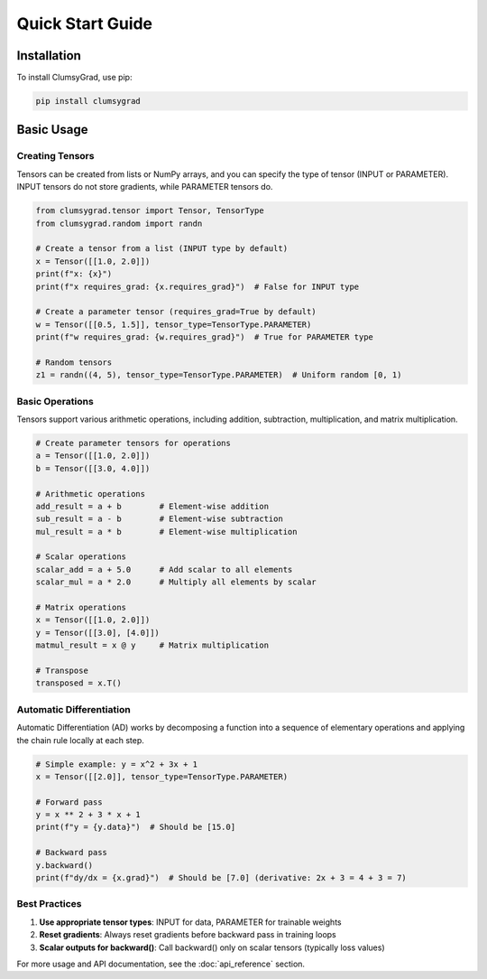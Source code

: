 .. quickstart:

Quick Start Guide
=================

Installation
------------

To install ClumsyGrad, use pip:

.. code-block:: shell

   pip install clumsygrad

Basic Usage
-----------

Creating Tensors
~~~~~~~~~~~~~~~~

Tensors can be created from lists or NumPy arrays, and you can specify the type of tensor (INPUT or PARAMETER).
INPUT tensors do not store gradients, while PARAMETER tensors do.

.. code-block:: python

   from clumsygrad.tensor import Tensor, TensorType
   from clumsygrad.random import randn
   
   # Create a tensor from a list (INPUT type by default)
   x = Tensor([[1.0, 2.0]])
   print(f"x: {x}")
   print(f"x requires_grad: {x.requires_grad}")  # False for INPUT type
   
   # Create a parameter tensor (requires_grad=True by default)
   w = Tensor([[0.5, 1.5]], tensor_type=TensorType.PARAMETER)
   print(f"w requires_grad: {w.requires_grad}")  # True for PARAMETER type
   
   # Random tensors
   z1 = randn((4, 5), tensor_type=TensorType.PARAMETER)  # Uniform random [0, 1)

Basic Operations
~~~~~~~~~~~~~~~~

Tensors support various arithmetic operations, including addition, subtraction, multiplication, and matrix multiplication.

.. code-block:: python

   # Create parameter tensors for operations
   a = Tensor([[1.0, 2.0]])
   b = Tensor([[3.0, 4.0]])
   
   # Arithmetic operations
   add_result = a + b        # Element-wise addition
   sub_result = a - b        # Element-wise subtraction
   mul_result = a * b        # Element-wise multiplication
   
   # Scalar operations
   scalar_add = a + 5.0      # Add scalar to all elements
   scalar_mul = a * 2.0      # Multiply all elements by scalar
   
   # Matrix operations
   x = Tensor([[1.0, 2.0]])
   y = Tensor([[3.0], [4.0]])
   matmul_result = x @ y     # Matrix multiplication
   
   # Transpose
   transposed = x.T()

Automatic Differentiation
~~~~~~~~~~~~~~~~~~~~~~~~~~

Automatic Differentiation (AD) works by decomposing a function into a sequence of elementary operations 
and applying the chain rule locally at each step.

.. code-block:: python

   # Simple example: y = x^2 + 3x + 1
   x = Tensor([[2.0]], tensor_type=TensorType.PARAMETER)
   
   # Forward pass
   y = x ** 2 + 3 * x + 1
   print(f"y = {y.data}")  # Should be [15.0]
   
   # Backward pass
   y.backward()
   print(f"dy/dx = {x.grad}")  # Should be [7.0] (derivative: 2x + 3 = 4 + 3 = 7)

Best Practices
~~~~~~~~~~~~~~

1. **Use appropriate tensor types**: INPUT for data, PARAMETER for trainable weights
2. **Reset gradients**: Always reset gradients before backward pass in training loops
3. **Scalar outputs for backward()**: Call backward() only on scalar tensors (typically loss values)

For more usage and API documentation, see the :doc:`api_reference` section.